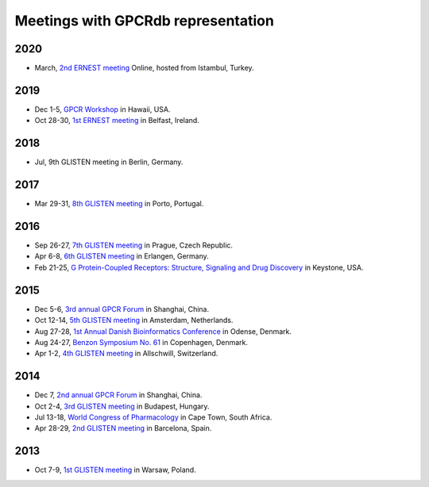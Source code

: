 Meetings with GPCRdb representation
===================================

2020
----

*   March,
    `2nd ERNEST meeting`_ Online, hosted from Istambul, Turkey.

.. _2nd ERNEST meeting: https://ernest-gpcr.eu/second-ernest-meeting-new-perspectives-in-signal-transduction-gpcrs-and-beyond-istanbul-28-30-march-2020

2019
----

*   Dec 1-5,
    `GPCR Workshop`_ in Hawaii, USA.

*   Oct 28-30,
    `1st ERNEST meeting`_ in Belfast, Ireland.

.. _GPCR Workshop: https://www.gpcrworkshop.com
.. _1st ERNEST meeting: https://ernest-gpcr.eu/first-ernest-meeting-gpcr-pharmacology-activation-signalling-and-drug-design-belfast-28-30-oct-2019

2018
----

*   Jul,
    9th GLISTEN meeting in Berlin, Germany.

2017
----

*   Mar 29-31,
    `8th GLISTEN meeting`_ in Porto, Portugal.

.. _8th GLISTEN meeting: https://glistensymposium.wordpress.com  

2016
----

*   Sep 26-27,
    `7th GLISTEN meeting`_ in Prague, Czech Republic.
*   Apr 6-8,
    `6th GLISTEN meeting`_ in Erlangen, Germany.
*   Feb 21-25,
    `G Protein-Coupled Receptors\: Structure, Signaling and Drug Discovery`_ in Keystone, USA.

.. _7th GLISTEN meeting: http://www.glisten2016.cz  
.. _6th GLISTEN meeting: http://www.grk1910.de/glisten-2016.html
.. _G Protein-Coupled Receptors\: Structure, Signaling and Drug Discovery: https://www.keystonesymposia.org/index.cfm?e=web.Meeting.Program&meetingid=1368

2015
----

*   Dec 5-6,
    `3rd annual GPCR Forum`_ in Shanghai, China.
*   Oct 12-14,
    `5th GLISTEN meeting`_ in Amsterdam, Netherlands.
*   Aug 27-28,
    `1st Annual Danish Bioinformatics Conference`_ in Odense, Denmark.
*   Aug 24-27,
    `Benzon Symposium No. 61`_ in Copenhagen, Denmark.
*   Apr 1-2,
    `4th GLISTEN meeting`_ in Allschwill, Switzerland.

.. _3rd annual GPCR Forum: http://ihuman.shanghaitech.edu.cn/gpcr/
.. _5th GLISTEN meeting: http://www.medchemsymposium.nl/Glisten/Home.html
.. _1st Annual Danish Bioinformatics Conference: https://www.elixir-europe.org/events/first-annual-danish-bioinformatics-conference
.. _Benzon Symposium No. 61: http://www.benzon-foundation.dk/?q=node/30
.. _4th GLISTEN meeting: https://sites.google.com/site/glisten2015/home

2014
----

*   Dec 7,
    `2nd annual GPCR Forum`_ in Shanghai, China.
*   Oct 2-4,
    `3rd GLISTEN meeting`_ in Budapest, Hungary.
*   Jul 13-18,
    `World Congress of Pharmacology`_ in Cape Town, South Africa.
*   Apr 28-29,
    `2nd GLISTEN meeting`_ in Barcelona, Spain.

.. _2nd annual GPCR Forum: http://ihuman.shanghaitech.edu.cn/?p=1545
.. _3rd GLISTEN meeting: http://glisten.ttk.mta.hu/
.. _World Congress of Pharmacology: http://wcp2014.org/
.. _2nd GLISTEN meeting: http://eventia.upf.edu/Barcelona-GPCR-Conference-2014/ficha.en.html

2013
----

*   Oct 7-9,
    `1st GLISTEN meeting`_ in Warsaw, Poland.

.. _1st GLISTEN meeting: http://www.biomodellab.eu/1glisten/welcome/

